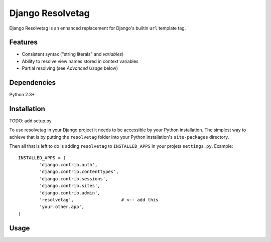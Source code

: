 Django Resolvetag
==================

Django Resolvetag is an enhanced replacement for Django's builtin ``url``
template tag.

Features
--------

- Consistent syntax ("string literals" and *variables*)
- Ability to resolve view names stored in context variables
- Partial resolving (see *Advanced Usage* below)

Dependencies
------------

Python 2.3+

Installation
------------

TODO: add setup.py

To use resolvetag in your Django project it needs to be accessible by your 
Python installation. The simplest way to achieve that is by putting the 
``resolvetag`` folder into your Python installation's ``site-packages`` 
directory.

Then all that is left to do is adding ``resolvetag`` to ``INSTALLED_APPS`` in 
your projets ``settings.py``. Example::

	INSTALLED_APPS = (
		'django.contrib.auth',
		'django.contrib.contenttypes',
		'django.contrib.sessions',
		'django.contrib.sites',
		'django.contrib.admin',
		'resolvetag',                  # <-- add this
		'your.other.app',
	)

Usage
-----

